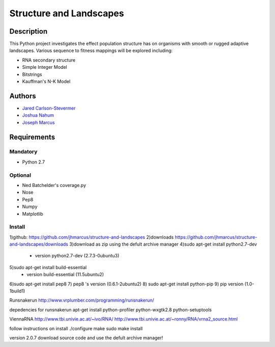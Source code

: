 ========================
Structure and Landscapes
========================

Description
===========
This Python project investigates the effect population structure has on 
organisms with smooth or rugged adaptive landscapes. Various sequence to
fitness mappings will be explored including:

* RNA secondary structure
* Simple Integer Model 
* Bitstrings
* Kauffman's N-K Model

Authors
=======
* `Jared Carlson-Stevermer`_
* `Joshua Nahum`_ 
* `Joseph Marcus`_
.. _`Jared Carlson-Stevermer` : jmcs@utexas.edu
.. _`Joseph Marcus` : josephhmarcus@gmail.com 
.. _`Joshua Nahum` : josh@nahum.us

Requirements
============

Mandatory
+++++++++
* Python 2.7

Optional
++++++++
* Ned Batchelder's coverage.py
* Nose
* Pep8
* Numpy
* Matplotlib

Install
+++++++
1)github: https://github.com/jhmarcus/structure-and-landscapes
2)downloads https://github.com/jhmarcus/structure-and-landscapes/downloads
3)download as zip using the defult archive manager
4)sudo apt-get install python2.7-dev
    - version python2.7-dev (2.7.3-0ubuntu3)
5)sudo apt-get install build-essential
    - version build-essential (11.5ubuntu2)
6)sudo apt-get install pep8
7) pep8 's version (0.6.1-2ubuntu2)
8) sudo apt-get install python-pip
9) pip version (1.0-1build1)

Runsnakerun
http://www.vrplumber.com/programming/runsnakerun/

depedencies for runsnakerun
apt-get install python-profiler python-wxgtk2.8 python-setuptools

ViennaRNA
http://www.tbi.univie.ac.at/~ivo/RNA/
http://www.tbi.univie.ac.at/~ronny/RNA/vrna2_source.html

follow instructions on install
./configure
make
sudo make install

version 2.0.7
download source code and use the defult archive manager!

